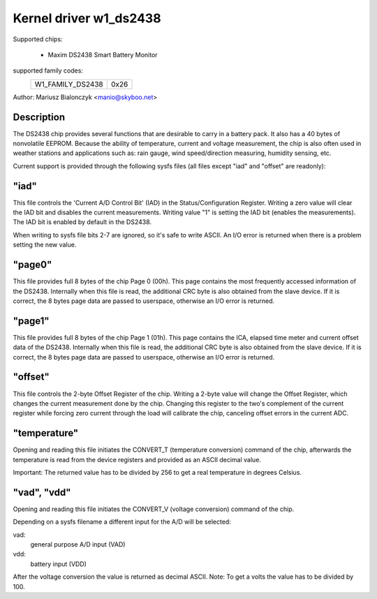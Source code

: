 Kernel driver w1_ds2438
=======================

Supported chips:

  * Maxim DS2438 Smart Battery Monitor

supported family codes:
        ================        ====
        W1_FAMILY_DS2438        0x26
        ================        ====

Author: Mariusz Bialonczyk <manio@skyboo.net>

Description
-----------

The DS2438 chip provides several functions that are desirable to carry in
a battery pack. It also has a 40 bytes of nonvolatile EEPROM.
Because the ability of temperature, current and voltage measurement, the chip
is also often used in weather stations and applications such as: rain gauge,
wind speed/direction measuring, humidity sensing, etc.

Current support is provided through the following sysfs files (all files
except "iad" and "offset" are readonly):

"iad"
-----
This file controls the 'Current A/D Control Bit' (IAD) in the
Status/Configuration Register.
Writing a zero value will clear the IAD bit and disables the current
measurements.
Writing value "1" is setting the IAD bit (enables the measurements).
The IAD bit is enabled by default in the DS2438.

When writing to sysfs file bits 2-7 are ignored, so it's safe to write ASCII.
An I/O error is returned when there is a problem setting the new value.

"page0"
-------
This file provides full 8 bytes of the chip Page 0 (00h).
This page contains the most frequently accessed information of the DS2438.
Internally when this file is read, the additional CRC byte is also obtained
from the slave device. If it is correct, the 8 bytes page data are passed
to userspace, otherwise an I/O error is returned.

"page1"
-------
This file provides full 8 bytes of the chip Page 1 (01h).
This page contains the ICA, elapsed time meter and current offset data of the DS2438.
Internally when this file is read, the additional CRC byte is also obtained
from the slave device. If it is correct, the 8 bytes page data are passed
to userspace, otherwise an I/O error is returned.

"offset"
-------
This file controls the 2-byte Offset Register of the chip.
Writing a 2-byte value will change the Offset Register, which changes the
current measurement done by the chip. Changing this register to the two's complement
of the current register while forcing zero current through the load will calibrate
the chip, canceling offset errors in the current ADC.


"temperature"
-------------
Opening and reading this file initiates the CONVERT_T (temperature conversion)
command of the chip, afterwards the temperature is read from the device
registers and provided as an ASCII decimal value.

Important: The returned value has to be divided by 256 to get a real
temperature in degrees Celsius.

"vad", "vdd"
------------
Opening and reading this file initiates the CONVERT_V (voltage conversion)
command of the chip.

Depending on a sysfs filename a different input for the A/D will be selected:

vad:
    general purpose A/D input (VAD)
vdd:
    battery input (VDD)

After the voltage conversion the value is returned as decimal ASCII.
Note: To get a volts the value has to be divided by 100.
